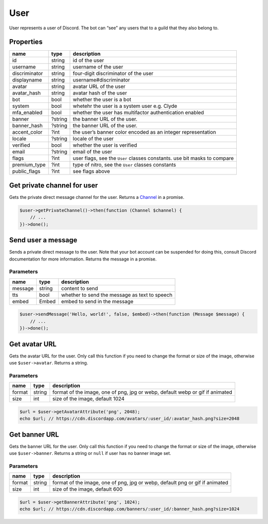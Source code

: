 ====
User
====


User represents a user of Discord. The bot can “see” any users that to a guild that they also belong to.

Properties
==========

+---------------+---------+--------------------------------------------------------------------------+
| name          | type    | description                                                              |
+===============+=========+==========================================================================+
| id            | string  | id of the user                                                           |
+---------------+---------+--------------------------------------------------------------------------+
| username      | string  | username of the user                                                     |
+---------------+---------+--------------------------------------------------------------------------+
| discriminator | string  | four-digit discriminator of the user                                     |
+---------------+---------+--------------------------------------------------------------------------+
| displayname   | string  | username#discriminator                                                   |
+---------------+---------+--------------------------------------------------------------------------+
| avatar        | string  | avatar URL of the user                                                   |
+---------------+---------+--------------------------------------------------------------------------+
| avatar_hash   | string  | avatar hash of the user                                                  |
+---------------+---------+--------------------------------------------------------------------------+
| bot           | bool    | whether the user is a bot                                                |
+---------------+---------+--------------------------------------------------------------------------+
| system        | bool    | whetehr the user is a system user e.g. Clyde                             |
+---------------+---------+--------------------------------------------------------------------------+
| mfa_enabled   | bool    | whether the user has multifactor authentication enabled                  |
+---------------+---------+--------------------------------------------------------------------------+
| banner        | ?string | the banner URL of the user.                                              |
+---------------+---------+--------------------------------------------------------------------------+
| banner_hash   | ?string | the banner URL of the user.                                              |
+---------------+---------+--------------------------------------------------------------------------+
| accent_color  | ?int    | the user’s banner color encoded as an integer representation             |
+---------------+---------+--------------------------------------------------------------------------+
| locale        | ?string | locale of the user                                                       |
+---------------+---------+--------------------------------------------------------------------------+
| verified      | bool    | whether the user is verified                                             |
+---------------+---------+--------------------------------------------------------------------------+
| email         | ?string | email of the user                                                        |
+---------------+---------+--------------------------------------------------------------------------+
| flags         | ?int    | user flags, see the ``User`` classes constants. use bit masks to compare |
+---------------+---------+--------------------------------------------------------------------------+
| premium_type  | ?int    | type of nitro, see the ``User`` classes constants                        |
+---------------+---------+--------------------------------------------------------------------------+
| public_flags  | ?int    | see flags above                                                          |
+---------------+---------+--------------------------------------------------------------------------+

Get private channel for user
============================

Gets the private direct message channel for the user. Returns a `Channel <#channel>`_ in a promise.

.. code:: php

   $user->getPrivateChannel()->then(function (Channel $channel) {
       // ...
   })->done();

Send user a message
===================

Sends a private direct message to the user. Note that your bot account can be suspended for doing this, consult Discord documentation for more information. Returns the message in a promise.

Parameters
----------

======= ====== =============================================
name    type   description
======= ====== =============================================
message string content to send
tts     bool   whether to send the message as text to speech
embed   Embed  embed to send in the message
======= ====== =============================================

.. code:: php

   $user->sendMessage('Hello, world!', false, $embed)->then(function (Message $message) {
       // ...
   })->done();

Get avatar URL
==============

Gets the avatar URL for the user. Only call this function if you need to change the format or size of the image, otherwise use ``$user->avatar``. Returns a string.

.. _parameters-1:

Parameters
----------

+--------+--------+-------------------------------------------------------------------------------+
| name   | type   | description                                                                   |
+========+========+===============================================================================+
| format | string | format of the image, one of png, jpg or webp, default webp or gif if animated |
+--------+--------+-------------------------------------------------------------------------------+
| size   | int    | size of the image, default 1024                                               |
+--------+--------+-------------------------------------------------------------------------------+

.. code:: php

   $url = $user->getAvatarAttribute('png', 2048);
   echo $url; // https://cdn.discordapp.com/avatars/:user_id/:avatar_hash.png?size=2048

Get banner URL
==============

Gets the banner URL for the user. Only call this function if you need to change the format or size of the image, otherwise use ``$user->banner``. Returns a string or ``null`` if user has no banner image set.

.. _parameters-2:

Parameters
----------

+--------+--------+------------------------------------------------------------------------------+
| name   | type   | description                                                                  |
+========+========+==============================================================================+
| format | string | format of the image, one of png, jpg or webp, default png or gif if animated |
+--------+--------+------------------------------------------------------------------------------+
| size   | int    | size of the image, default 600                                               |
+--------+--------+------------------------------------------------------------------------------+

.. code:: php

   $url = $user->getBannerAttribute('png', 1024);
   echo $url; // https://cdn.discordapp.com/banners/:user_id/:banner_hash.png?size=1024
